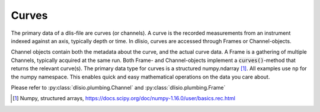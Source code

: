Curves
------

The primary data of a dlis-file are curves (or channels). A curve is the
recorded measurements from an instrument indexed against an axis, typically
depth or time. In dlisio, curves are accessed through Frames or
Channel-objects.

Channel objects contain both the metadata about the curve, and the actual curve
data. A Frame is a gathering of multiple Channels, typically acquired at the
same run.  Both Frame- and Channel-objects implement a :code:`curves()`-method
that returns the relevant curve(s). The primary data type for curves is a
structured numpy.ndarray [1]_. All examples use ``np`` for the numpy namespace.
This enables quick and easy mathematical operations on the data you care about.


Please refer to :py:class:`dlisio.plumbing.Channel` and :py:class:`dlisio.plumbing.Frame`

.. [1] Numpy, structured arrays, https://docs.scipy.org/doc/numpy-1.16.0/user/basics.rec.html
